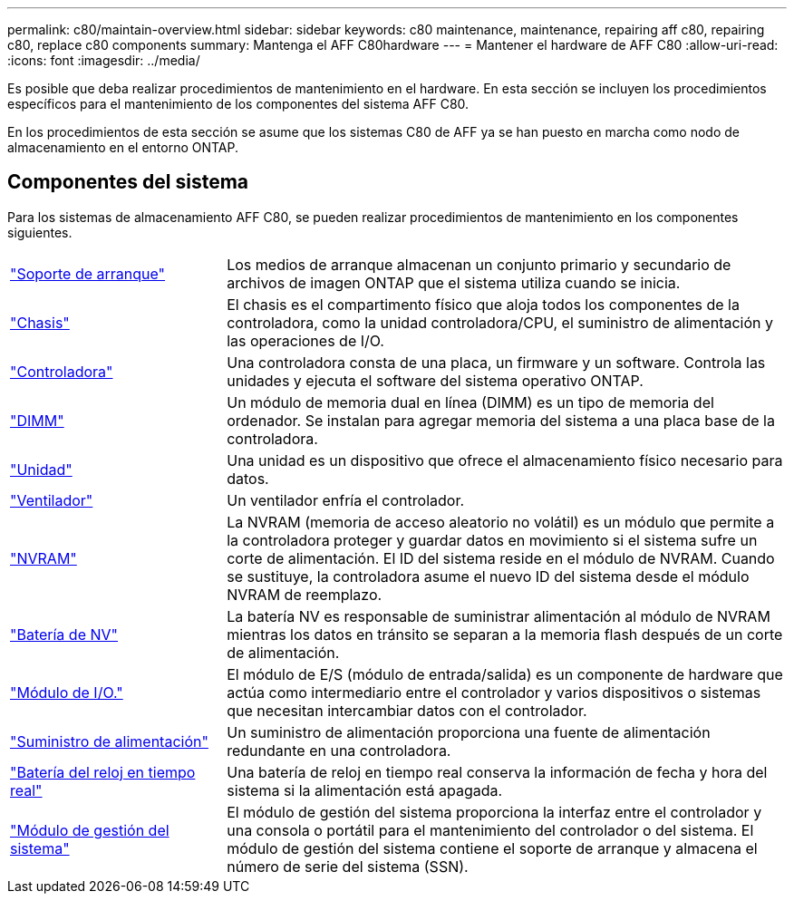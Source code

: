 ---
permalink: c80/maintain-overview.html 
sidebar: sidebar 
keywords: c80 maintenance, maintenance, repairing aff c80, repairing c80, replace c80 components 
summary: Mantenga el AFF C80hardware 
---
= Mantener el hardware de AFF C80
:allow-uri-read: 
:icons: font
:imagesdir: ../media/


[role="lead"]
Es posible que deba realizar procedimientos de mantenimiento en el hardware. En esta sección se incluyen los procedimientos específicos para el mantenimiento de los componentes del sistema AFF C80.

En los procedimientos de esta sección se asume que los sistemas C80 de AFF ya se han puesto en marcha como nodo de almacenamiento en el entorno ONTAP.



== Componentes del sistema

Para los sistemas de almacenamiento AFF C80, se pueden realizar procedimientos de mantenimiento en los componentes siguientes.

[cols="25,65"]
|===


 a| 
link:bootmedia-replace-workflow.html["Soporte de arranque"]
 a| 
Los medios de arranque almacenan un conjunto primario y secundario de archivos de imagen ONTAP que el sistema utiliza cuando se inicia.



 a| 
link:chassis-replace-workflow.html["Chasis"]
 a| 
El chasis es el compartimento físico que aloja todos los componentes de la controladora, como la unidad controladora/CPU, el suministro de alimentación y las operaciones de I/O.



 a| 
link:controller-replace-workflow.html["Controladora"]
 a| 
Una controladora consta de una placa, un firmware y un software. Controla las unidades y ejecuta el software del sistema operativo ONTAP.



 a| 
link:dimm-replace.html["DIMM"]
 a| 
Un módulo de memoria dual en línea (DIMM) es un tipo de memoria del ordenador. Se instalan para agregar memoria del sistema a una placa base de la controladora.



 a| 
link:drive-replace.html["Unidad"]
 a| 
Una unidad es un dispositivo que ofrece el almacenamiento físico necesario para datos.



 a| 
link:fan-swap-out.html["Ventilador"]
 a| 
Un ventilador enfría el controlador.



 a| 
link:nvram-replace.html["NVRAM"]
 a| 
La NVRAM (memoria de acceso aleatorio no volátil) es un módulo que permite a la controladora proteger y guardar datos en movimiento si el sistema sufre un corte de alimentación. El ID del sistema reside en el módulo de NVRAM. Cuando se sustituye, la controladora asume el nuevo ID del sistema desde el módulo NVRAM de reemplazo.



 a| 
link:nvdimm-battery-replace.html["Batería de NV"]
 a| 
La batería NV es responsable de suministrar alimentación al módulo de NVRAM mientras los datos en tránsito se separan a la memoria flash después de un corte de alimentación.



 a| 
link:io-module-overview.html["Módulo de I/O."]
 a| 
El módulo de E/S (módulo de entrada/salida) es un componente de hardware que actúa como intermediario entre el controlador y varios dispositivos o sistemas que necesitan intercambiar datos con el controlador.



 a| 
link:power-supply-replace.html["Suministro de alimentación"]
 a| 
Un suministro de alimentación proporciona una fuente de alimentación redundante en una controladora.



 a| 
link:rtc-battery-replace.html["Batería del reloj en tiempo real"]
 a| 
Una batería de reloj en tiempo real conserva la información de fecha y hora del sistema si la alimentación está apagada.



 a| 
link:system-management-replace.html["Módulo de gestión del sistema"]
 a| 
El módulo de gestión del sistema proporciona la interfaz entre el controlador y una consola o portátil para el mantenimiento del controlador o del sistema. El módulo de gestión del sistema contiene el soporte de arranque y almacena el número de serie del sistema (SSN).

|===